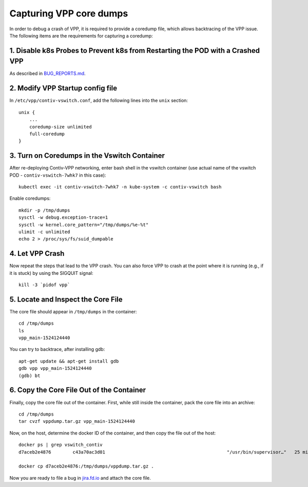 Capturing VPP core dumps
========================

In order to debug a crash of VPP, it is required to provide a coredump
file, which allows backtracing of the VPP issue. The following items are
the requirements for capturing a coredump:

1. Disable k8s Probes to Prevent k8s from Restarting the POD with a Crashed VPP
-------------------------------------------------------------------------------

As described in
`BUG_REPORTS.md <BUG_REPORTS.html#collecting-the-logs-in-case-of-crash-loop>`__.

2. Modify VPP Startup config file
---------------------------------

In ``/etc/vpp/contiv-vswitch.conf``, add the following lines into the
``unix`` section:

::

   unix {
       ...
       coredump-size unlimited
       full-coredump
   }

3. Turn on Coredumps in the Vswitch Container
---------------------------------------------

After re-deploying Contiv-VPP networking, enter bash shell in the
vswitch container (use actual name of the vswitch POD -
``contiv-vswitch-7whk7`` in this case):

::

   kubectl exec -it contiv-vswitch-7whk7 -n kube-system -c contiv-vswitch bash

Enable coredumps:

::

   mkdir -p /tmp/dumps
   sysctl -w debug.exception-trace=1
   sysctl -w kernel.core_pattern="/tmp/dumps/%e-%t"
   ulimit -c unlimited
   echo 2 > /proc/sys/fs/suid_dumpable

4. Let VPP Crash
----------------

Now repeat the steps that lead to the VPP crash. You can also force VPP
to crash at the point where it is running (e.g., if it is stuck) by
using the SIGQUIT signal:

::

   kill -3 `pidof vpp`

5. Locate and Inspect the Core File
-----------------------------------

The core file should appear in ``/tmp/dumps`` in the container:

::

   cd /tmp/dumps
   ls
   vpp_main-1524124440

You can try to backtrace, after installing gdb:

::

   apt-get update && apt-get install gdb
   gdb vpp vpp_main-1524124440
   (gdb) bt

6. Copy the Core File Out of the Container
------------------------------------------

Finally, copy the core file out of the container. First, while still
inside the container, pack the core file into an archive:

::

   cd /tmp/dumps
   tar cvzf vppdump.tar.gz vpp_main-1524124440

Now, on the host, determine the docker ID of the container, and then
copy the file out of the host:

::

   docker ps | grep vswitch_contiv
   d7aceb2e4876        c43a70ac3d01                                             "/usr/bin/supervisor…"   25 minutes ago      Up 25 minutes                           k8s_contiv-vswitch_contiv-vswitch-zqzn6_kube-system_9923952f-43a6-11e8-be84-080027de08ea_0

   docker cp d7aceb2e4876:/tmp/dumps/vppdump.tar.gz .

Now you are ready to file a bug in `jira.fd.io <https://jira.fd.io/>`__
and attach the core file.
